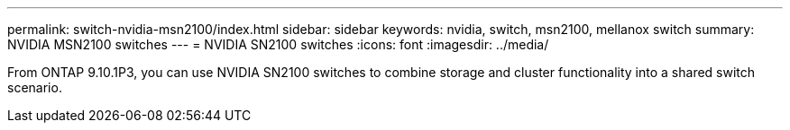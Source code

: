 ---
permalink: switch-nvidia-msn2100/index.html
sidebar: sidebar
keywords: nvidia, switch, msn2100, mellanox switch
summary: NVIDIA MSN2100 switches
---
= NVIDIA SN2100 switches
:icons: font
:imagesdir: ../media/

[.lead]
From ONTAP 9.10.1P3, you can use NVIDIA SN2100 switches to combine storage and cluster functionality into a shared switch scenario.
